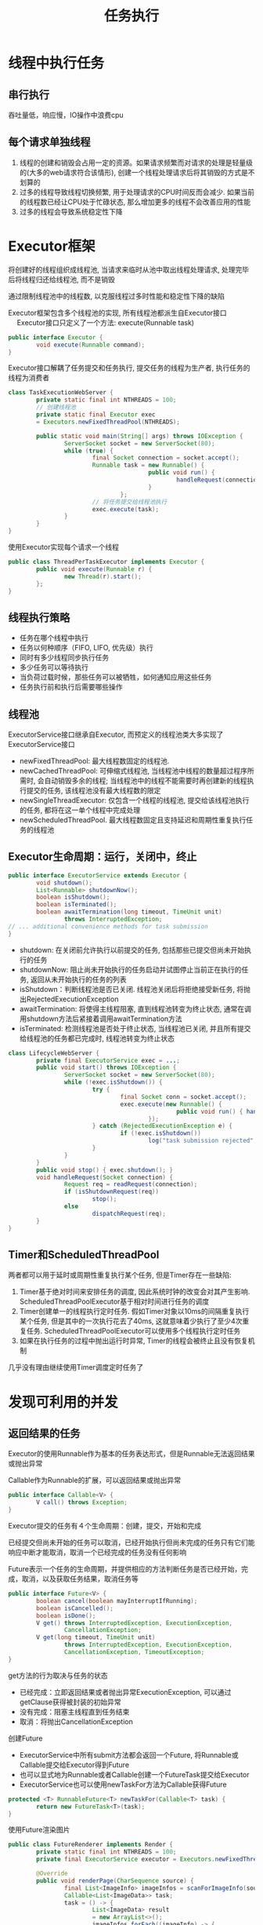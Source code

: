 #+TITLE: 任务执行
#+HTML_HEAD: <link rel="stylesheet" type="text/css" href="css/main.css" />
#+OPTIONS: num:nil timestamp:nil
#+HTML_LINK_UP: build_blocks.html   
#+HTML_LINK_HOME: jcip.html
* 线程中执行任务
** 串行执行
吞吐量低，响应慢，IO操作中浪费cpu

** 每个请求单独线程
1. 线程的创建和销毁会占用一定的资源。如果请求频繁而对请求的处理是轻量级的(大多的web请求符合该情形), 创建一个线程处理请求后将其销毁的方式是不划算的
2. 过多的线程导致线程切换频繁, 用于处理请求的CPU时间反而会减少. 如果当前的线程数已经让CPU处于忙碌状态, 那么增加更多的线程不会改善应用的性能 
3. 过多的线程会导致系统稳定性下降　

* Executor框架
将创建好的线程组织成线程池, 当请求来临时从池中取出线程处理请求, 处理完毕后将线程归还给线程池, 而不是销毁

通过限制线程池中的线程数, 以克服线程过多时性能和稳定性下降的缺陷 

Executor框架包含多个线程池的实现, 所有线程池都派生自Executor接口
 　
Executor接口只定义了一个方法: execute(Runnable task) 
#+BEGIN_SRC java
  public interface Executor {
          void execute(Runnable command);
  }
#+END_SRC

Executor接口解耦了任务提交和任务执行, 提交任务的线程为生产者, 执行任务的线程为消费者 
#+BEGIN_SRC java
  class TaskExecutionWebServer {   
          private static final int NTHREADS = 100;   
          // 创建线程池  
          private static final Executor exec   
          = Executors.newFixedThreadPool(NTHREADS);   
     
          public static void main(String[] args) throws IOException {   
                  ServerSocket socket = new ServerSocket(80);   
                  while (true) {   
                          final Socket connection = socket.accept();   
                          Runnable task = new Runnable() {   
                                          public void run() {   
                                                  handleRequest(connection);   
                                          }   
                                  };   
                          // 将任务提交给线程池执行  
                          exec.execute(task);   
                  }   
          }   
  }  
#+END_SRC

使用Executor实现每个请求一个线程

#+BEGIN_SRC java
  public class ThreadPerTaskExecutor implements Executor {
          public void execute(Runnable r) {
                  new Thread(r).start();
          };
  }
#+END_SRC

** 线程执行策略
+ 任务在哪个线程中执行
+ 任务以何种顺序（FIFO, LIFO, 优先级）执行
+ 同时有多少线程同步执行任务
+ 多少任务可以等待执行
+ 当负荷过载时候，那些任务可以被牺牲，如何通知应用这些任务
+ 任务执行前和执行后需要哪些操作

** 线程池 
ExecutorService接口继承自Executor, 而预定义的线程池类大多实现了ExecutorService接口 
- newFixedThreadPool: 最大线程数固定的线程池.
- newCachedThreadPool: 可伸缩式线程池, 当线程池中线程的数量超过程序所需时, 会自动销毁多余的线程; 当线程池中的线程不能需要时再创建新的线程执行提交的任务, 该线程池没有最大线程数的限定
- newSingleThreadExecutor: 仅包含一个线程的线程池, 提交给该线程池执行的任务, 都将在这一单个线程中完成处理
- newScheduledThreadPool. 最大线程数固定且支持延迟和周期性重复执行任务的线程池

** Executor生命周期：运行，关闭中，终止

   #+BEGIN_SRC java
     public interface ExecutorService extends Executor {
             void shutdown();
             List<Runnable> shutdownNow();
             boolean isShutdown();
             boolean isTerminated();
             boolean awaitTermination(long timeout, TimeUnit unit)
                     throws InterruptedException;
     // ... additional convenience methods for task submission
     }
   #+END_SRC
- shutdown: 在关闭前允许执行以前提交的任务, 包括那些已提交但尚未开始执行的任务 
- shutdownNow: 阻止尚未开始执行的任务启动并试图停止当前正在执行的任务, 返回从未开始执行的任务的列表
- isShutdown：判断线程池是否已关闭. 线程池关闭后将拒绝接受新任务, 将抛出RejectedExecutionException
- awaitTermination: 将使得主线程阻塞, 直到线程池转变为终止状态, 通常在调用shutdown方法后紧接着调用awaitTermination方法
- isTerminated: 检测线程池是否处于终止状态, 当线程池已关闭, 并且所有提交给线程池的任务都已完成时, 线程池转变为终止状态


   #+BEGIN_SRC java
     class LifecycleWebServer {
             private final ExecutorService exec = ...;
             public void start() throws IOException {
                     ServerSocket socket = new ServerSocket(80);
                     while (!exec.isShutdown()) {
                             try {
                                     final Socket conn = socket.accept();
                                     exec.execute(new Runnable() {
                                                     public void run() { handleRequest(conn); }
                                             });
                             } catch (RejectedExecutionException e) {
                                     if (!exec.isShutdown())
                                             log("task submission rejected", e);
                             }
                     }
             }
             public void stop() { exec.shutdown(); }
             void handleRequest(Socket connection) {
                     Request req = readRequest(connection);
                     if (isShutdownRequest(req))
                             stop();
                     else
                             dispatchRequest(req);
             }
     }
   #+END_SRC

** Timer和ScheduledThreadPool 
两者都可以用于延时或周期性重复执行某个任务, 但是Timer存在一些缺陷:
1. Timer基于绝对时间来安排任务的调度, 因此系统时钟的改变会对其产生影响. ScheduledThreadPoolExecutor基于相对时间进行任务的调度
2. Timer创建单一的线程执行定时任务. 假如Timer对象以10ms的间隔重复执行某个任务, 但是其中的一次执行花去了40ms, 这就意味着少执行了至少4次重复任务. ScheduledThreadPoolExecutor可以使用多个线程执行定时任务
3. 如果在执行任务的过程中抛出运行时异常, Timer的线程会被终止且没有恢复机制
几乎没有理由继续使用Timer调度定时任务了

* 发现可利用的并发

** 返回结果的任务　
Executor的使用Runnable作为基本的任务表达形式，但是Runnable无法返回结果或抛出异常

Callable作为Runnable的扩展，可以返回结果或抛出异常
#+BEGIN_SRC java
  public interface Callable<V> {
          V call() throws Exception;
  }
#+END_SRC
Executor提交的任务有４个生命周期：创建，提交，开始和完成

已经提交但尚未开始的任务可以取消，已经开始执行但尚未完成的任务只有它们能响应中断才能取消，取消一个已经完成的任务没有任何影响

Future表示一个任务的生命周期，并提供相应的方法判断任务是否已经开始，完成，取消，以及获取任务结果，取消任务等
#+BEGIN_SRC java
  public interface Future<V> {
          boolean cancel(boolean mayInterruptIfRunning);
          boolean isCancelled();
          boolean isDone();
          V get() throws InterruptedException, ExecutionException,
                  CancellationException;
          V get(long timeout, TimeUnit unit)
                  throws InterruptedException, ExecutionException,
                  CancellationException, TimeoutException;
  }
#+END_SRC
get方法的行为取决与任务的状态
- 已经完成：立即返回结果或者抛出异常ExecutionException, 可以通过getClause获得被封装的初始异常
- 没有完成：阻塞主线程直到任务结束
- 取消：将抛出CancellationException

创建Future
+ ExecutorService中所有submit方法都会返回一个Future, 将Runnable或Callable提交给Executor得到Future
+ 也可以显式地为Runnable或者Callable创建一个FutureTask提交给Executor
+ ExecutorService也可以使用newTaskFor方法为Callable获得Future
#+BEGIN_SRC java
  protected <T> RunnableFuture<T> newTaskFor(Callable<T> task) {
          return new FutureTask<T>(task);
  }
#+END_SRC

使用Future渲染图片
#+BEGIN_SRC java
  public class FutureRenderer implements Render {
          private static final int NTHREADS = 100;
          private final ExecutorService executor = Executors.newFixedThreadPool(NTHREADS);

          @Override
          public void renderPage(CharSequence source) {
                  final List<ImageInfo> imageInfos = scanForImageInfo(source);
                  Callable<List<ImageData>> task;
                  task = () -> {
                          List<ImageData> result
                          = new ArrayList<>();
                          imageInfos.forEach((imageInfo) -> {
                                          result.add(imageInfo.downloadImage());
                                  });
                          return result;
                  };
                  Future<List<ImageData>> future = executor.submit(task);
                  // 渲染文本  
                  renderText(source);
                  try {
                          // get方法将阻塞, 直到task完成下载  
                          List<ImageData> imageData = future.get();
                          imageData.forEach((data) -> {
                                          // 渲染图片  
                                          renderImage(data);
                                  });
                  } catch (InterruptedException e) {
                          // Re-assert the thread’s interrupted status
                          Thread.currentThread().interrupt();
                          // We don’t need the result, so cancel the task too
                          future.cancel(true);
                  } catch (ExecutionException e) {
                          throw launderThrowable(e.getCause());
                  }
          }
  }
#+END_SRC

下载图片任务比渲染文本任务慢的多，可以把下载图片拆分成多个任务
** CompletionService
CompletionService把Executor和BlockingQueue融合在一起 
 
将Callable任务提交给CompletionService执行，然后使用类似队列操作的take和poll方法来获得已知的结果，这些结果会在全部结束时候封装为Future 

ExecutorCompletionService实现了CompletionService。ExecutorCompletionService的构造函数中创建一个BlockingQueue来保存计算完成的结果。当计算完成时候，调用FutureTask的done方法。当提交某个任务的时候，该任务将包装成为QueueingFuture, 这是FutureTask的一个子类，然后改写子类的done方法，将结果放入BlockingQueue中。take和poll方法委托给BlockingQueue, 这些方法在得出结果前会阻塞
#+BEGIN_SRC java
  public class ExecutorCompletionService<V> implements CompletionService<V> {
...
          private final BlockingQueue<Future<V>> completionQueue;

          public ExecutorCompletionService(Executor executor) {
...
                  this.completionQueue = new LinkedBlockingQueue<Future<V>>();
          }
          
          public Future<V> submit(Callable<V> task) {  
                  if (task == null) throw new NullPointerException();  
                  RunnableFuture<V> f = newTaskFor(task);  
                  // 将任务包装成QueueingFuture对象后委托给executor执行  
                  executor.execute(new QueueingFuture(f));  
                  return f;  
          }

          private class QueueingFuture<V> extends FutureTask<V> {
                  QueueingFuture(Callable<V> c) { super(c); }
                  QueueingFuture(Runnable t, V r) { super(t, r); }
                  protected void done() {
                          completionQueue.add(this);
                  }
          }

          public Future<V> take() throws InterruptedException {  
                  return completionQueue.take();  
          }  
    
          public Future<V> poll() {  
                  return completionQueue.poll();  
          }
          ...
  }

#+END_SRC

使用CompletionService渲染

#+BEGIN_SRC java
  public class CompletionRenderer implements Render {
          private final ExecutorService executor = Executors.newCachedThreadPool();

          public void renderPage(CharSequence source) {
                  List<ImageInfo> info = scanForImageInfo(source);
                  // 将图片下载拆分为多个任务  
                  CompletionService<ImageData> completionService
                          = new ExecutorCompletionService<>(executor);
                  info.forEach((imageInfo) -> {
                                  completionService.submit(() -> imageInfo.downloadImage());
                          });
                  renderText(source);
                  try {
                          for (int t = 0, n = info.size(); t < n; t++) {
                                  // take方法可能阻塞: 当已完成队列中为空时  
                                  Future<ImageData> f = completionService.take();
                                  // get方法不会阻塞, 因为从take方法返回的Future对象肯定是已完成的  
                                  ImageData imageData = f.get();
                                  renderImage(imageData);
                          }
                  } catch (InterruptedException e) {
                          Thread.currentThread().interrupt();
                  } catch (ExecutionException e) {
                          throw launderThrowable(e.getCause());
                  }
          }
  }
#+END_SRC

[[file:cancellation.org][Next:任务取消]]　[[file:build_blocks.org][Previous:基础模块]]　[[file:jcip.org][Up:目录]]
